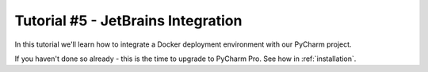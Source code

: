 Tutorial #5 - JetBrains Integration
===================================

.. sectnum::

In this tutorial we'll learn how to integrate a Docker deployment environment with our PyCharm project.

If you haven't done so already - this is the time to upgrade to PyCharm Pro. See how in :ref:`installation`.

..